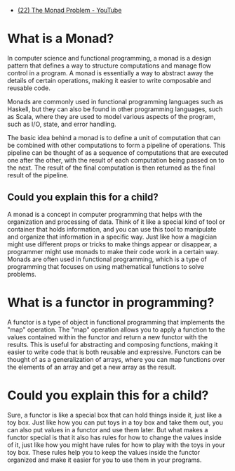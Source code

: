 - [[https://www.youtube.com/watch?v=LekhueQ4zVU][(22) The Monad Problem - YouTube]]

* What is a Monad?

In computer science and functional programming, a monad is a design pattern that defines a way to structure computations and manage flow control in a program. A monad is essentially a way to abstract away the details of certain operations, making it easier to write composable and reusable code.

Monads are commonly used in functional programming languages such as Haskell, but they can also be found in other programming languages, such as Scala, where they are used to model various aspects of the program, such as I/O, state, and error handling.

The basic idea behind a monad is to define a unit of computation that can be combined with other computations to form a pipeline of operations. This pipeline can be thought of as a sequence of computations that are executed one after the other, with the result of each computation being passed on to the next. The result of the final computation is then returned as the final result of the pipeline.

** Could you explain this for a child?

A monad is a concept in computer programming that helps with the organization and processing of data. Think of it like a special kind of tool or container that holds information, and you can use this tool to manipulate and organize that information in a specific way. Just like how a magician might use different props or tricks to make things appear or disappear, a programmer might use monads to make their code work in a certain way. Monads are often used in functional programming, which is a type of programming that focuses on using mathematical functions to solve problems.

* What is a functor in programming?

A functor is a type of object in functional programming that implements the "map" operation. The "map" operation allows you to apply a function to the values contained within the functor and return a new functor with the results. This is useful for abstracting and composing functions, making it easier to write code that is both reusable and expressive. Functors can be thought of as a generalization of arrays, where you can map functions over the elements of an array and get a new array as the result.

* Could you explain this for a child?

Sure, a functor is like a special box that can hold things inside it, just like a toy box. Just like how you can put toys in a toy box and take them out, you can also put values in a functor and use them later. But what makes a functor special is that it also has rules for how to change the values inside of it, just like how you might have rules for how to play with the toys in your toy box. These rules help you to keep the values inside the functor organized and make it easier for you to use them in your programs.
